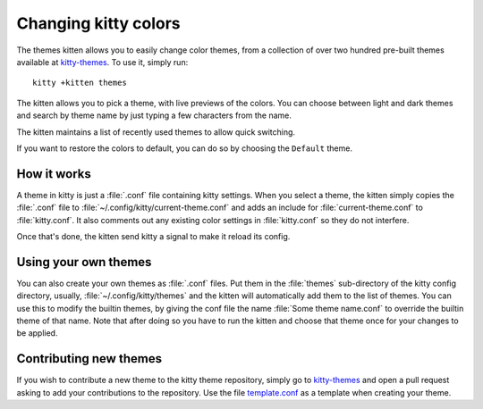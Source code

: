 Changing kitty colors
========================

The themes kitten allows you to easily change color themes, from a collection
of over two hundred pre-built themes available at `kitty-themes
<https://github.com/kovidgoyal/kitty-themes>`_. To use it, simply run::

    kitty +kitten themes

The kitten allows you to pick a theme, with live previews of the colors. You
can choose between light and dark themes and search by theme name by just
typing a few characters from the name.

The kitten maintains a list of recently used themes to allow quick switching.

If you want to restore the colors to default, you can do so by choosing the
``Default`` theme.

How it works
----------------

A theme in kitty is just a :file:`.conf` file containing kitty settings.
When you select a theme, the kitten simply copies the :file:`.conf` file
to :file:`~/.config/kitty/current-theme.conf` and adds an include for
:file:`current-theme.conf` to :file:`kitty.conf`. It also comments out
any existing color settings in :file:`kitty.conf` so they do not interfere.

Once that's done, the kitten send kitty a signal to make it reload its config.

Using your own themes
-----------------------

You can also create your own themes as :file:`.conf` files. Put them in the
:file:`themes` sub-directory of the kitty config directory, usually,
:file:`~/.config/kitty/themes` and the kitten will automatically add them to
the list of themes. You can use this to modify the builtin themes, by giving
the conf file the name :file:`Some theme name.conf` to override the builtin
theme of that name. Note that after doing so you have to run the kitten and
choose that theme once for your changes to be applied.


Contributing new themes
-------------------------

If you wish to contribute a new theme to the kitty theme repository, simply
go to `kitty-themes <https://github.com/kovidgoyal/kitty-themes>`_ and open a pull request
asking to add your contributions to the repository. Use the file
`template.conf <https://github.com/kovidgoyal/kitty-themes/raw/master/template.conf>`_ as
a template when creating your theme.
